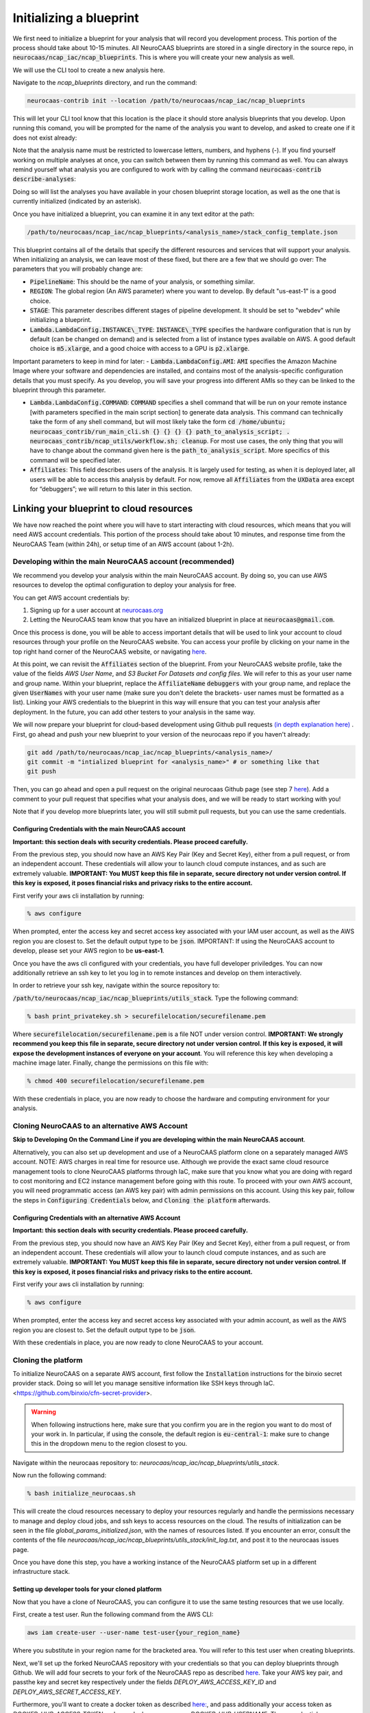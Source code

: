 Initializing a blueprint
========================

We first need to initialize a blueprint for your analysis that will record you development process.
This portion of the process should take about 10-15 minutes. 
All NeuroCAAS blueprints are stored in a single directory in the source repo, in 
:code:`neurocaas/ncap_iac/ncap_blueprints`. This is where you will create your new analysis as well.  

We will use the CLI tool to create a new analysis here. 

Navigate to the
`ncap_blueprints` directory, and run the command:

.. code-block:: bash

   neurocaas-contrib init --location /path/to/neurocaas/ncap_iac/ncap_blueprints

This will let your CLI tool know that this location is the place it should store analysis blueprints that you develop. 
Upon running this comand, you will be prompted for the name of the analysis you want to develop, and asked to create one if it does not exist already:

.. image:: ../images/init_write.png
   :width: 600

Note that the analysis name must be restricted to lowercase letters, numbers, and hyphens (-). 
If you find yourself working on multiple analyses at once, you can switch between them by running this command as well. 
You can always remind yourself what analysis you are configured to work with by calling the command :code:`neurocaas-contrib describe-analyses`:

.. image:: ../images/describe-analyses.png
   :width: 600

Doing so will list the analyses you have available in your chosen blueprint storage location, as well as the one that is currently initialized (indicated by an asterisk).

Once you have initialized a blueprint, you can examine it in any text editor at the path: 

.. code-block:: bash

   /path/to/neurocaas/ncap_iac/ncap_blueprints/<analysis_name>/stack_config_template.json

This blueprint contains all of the details that specify the different resources 
and services that will support your analysis. When initializing an analysis, 
we can leave most of these fixed, but there are a few that we should go over: 
The parameters that you will probably change are:

- :code:`PipelineName`: This should be the name of your analysis, or something similar. 

- :code:`REGION`: The global region (An AWS parameter) where you want to develop. By default "us-east-1" is a good choice.   

- :code:`STAGE`: This parameter describes different stages of pipeline development. It should be set to "webdev" while initializing a blueprint.

- :code:`Lambda.LambdaConfig.INSTANCE\_TYPE`: :code:`INSTANCE\_TYPE` specifies the hardware configuration that is run by default (can be changed on demand) and is selected from a list of instance types available on AWS. A good default choice is :code:`m5.xlarge`, and a good choice with access to a GPU is :code:`p2.xlarge`. 

Important parameters to keep in mind for later: 
- :code:`Lambda.LambdaConfig.AMI`: :code:`AMI` specifies the Amazon Machine Image where your software and dependencies are installed, and contains most of the analysis-specific configuration details that you must specify. As you develop, you will save your progress into different AMIs so they can be linked to the blueprint through this parameter. 

- :code:`Lambda.LambdaConfig.COMMAND`: :code:`COMMAND` specifies a shell command that will be run on your remote instance [with parameters specified in the main script section] to generate data analysis. This command can technically take the form of any shell command, but will most likely take the form :code:`cd /home/ubuntu; neurocaas_contrib/run_main_cli.sh {} {} {} {} path_to_analysis_script; . neurocaas_contrib/ncap_utils/workflow.sh; cleanup`. For most use cases, the only thing that you will have to change about the command given here is the :code:`path_to_analysis_script`. More specifics of this command will be specified later.    

- :code:`Affiliates`: This field describes users of the analysis. It is largely used for testing, as when it is deployed later, all users will be able to access this analysis by default. For now, remove all :code:`Affiliates` from the :code:`UXData` area except for “debuggers”; we will return to this later in this section.
 


Linking your blueprint to cloud resources
----------------------------------------- 

We have now reached the point where you will have to start interacting with cloud resources, which means that you will need AWS account credentials. 
This portion of the process should take about 10 minutes, and response time from the NeuroCAAS Team (within 24h), or setup time of an AWS account (about 1-2h). 

Developing within the main NeuroCAAS account (recommended)
~~~~~~~~~~~~~~~~~~~~~~~~~~~~~~~~~~~~~~~~~~~~~~~~~~~~~~~~~~
We recommend you develop your analysis within the main NeuroCAAS account. By doing so, you can use AWS resources to develop the optimal configuration to deploy your analysis for free. 

You can get AWS account credentials by: 

1. Signing up for a user account at `neurocaas.org <https://www.neurocaas.org/>`_  
2. Letting the NeuroCAAS team know that you have an initialized blueprint in place at :code:`neurocaas@gmail.com`. 

Once this process is done, you will be able to access important details that will be used to link your account to cloud resources through your profile on the NeuroCAAS website. You can access your profile by clicking on your name in the top right hand corner of the NeuroCAAS website, or navigating `here <http://www.neurocaas.org/profile/>`_.

At this point, we can revisit the :code:`Affiliates` section of the blueprint. From your NeuroCAAS website profile, take the value of the fields `AWS User Name`, and `S3 Bucket For Datasets and config files`. We will refer to this as your user name and group name. Within your blueprint, replace the :code:`AffiliateName` :code:`debuggers` with your group name, and replace the given :code:`UserNames` with your user name (make sure you don't delete the brackets- user names must be formatted as a list). Linking your AWS credentials to the blueprint in this way will ensure that you can test your analysis after deployment. In the future, you can add other testers to your analysis in the same way. 

We will now prepare your blueprint for cloud-based development using Github pull requests `(in depth explanation here) <https://blog.axosoft.com/learning-git-pull-request/>`_ . 
First, go ahead and push your new blueprint to your version of the neurocaas repo if you haven't already: 

.. code-block:: bash

    git add /path/to/neurocaas/ncap_iac/ncap_blueprints/<analysis_name>/
    git commit -m "intialized blueprint for <analysis_name>" # or something like that
    git push 

Then, you can go ahead and open a pull request on the original neurocaas Github page (see step 7 `here <https://jarv.is/notes/how-to-pull-request-fork-github/>`_).  
Add a comment to your pull request that specifies what your analysis does, and we will be ready to start working with you! 

Note that if you develop more blueprints later, you will still submit pull requests, but you can use the same credentials. 

Configuring Credentials with the main NeuroCAAS account
*******************************************************
**Important: this section deals with security credentials. Please proceed carefully.**

From the previous step, you should now have an AWS Key Pair (Key and Secret Key),
either from a pull request, or from an independent account. 
These credentials will allow your to launch cloud compute instances, 
and as such are extremely valuable. 
**IMPORTANT: You MUST keep this file
in separate, secure directory not under version control. If this key is
exposed, it poses financial risks and privacy risks to the entire account.** 

First verify your aws cli installation by running:

.. code-block:: bash

    % aws configure

When prompted, enter the access key and secret access key associated
with your IAM user account, as well as the AWS region you are closest
to. Set the default output type to be :code:`json`.
IMPORTANT: If using the NeuroCAAS account to develop, please set your
AWS region to be **us-east-1**.  

Once you have the aws cli configured with your credentials, you  
have full developer priviledges. You can now additionally retrieve 
an ssh key to let you log in to remote instances and develop on them interactively.

In order to retrieve your ssh key, navigate
within the source repository to:

:code:`/path/to/neurocaas/ncap_iac/ncap_blueprints/utils_stack`. Type the following
command:

.. code-block:: bash

    % bash print_privatekey.sh > securefilelocation/securefilename.pem

Where :code:`securefilelocation/securefilename.pem` is a file NOT under
version control. **IMPORTANT: We strongly recommend you keep this file
in separate, secure directory not under version control. If this key is
exposed, it will expose the development instances of everyone on your
account**. You will reference this key when developing a machine image
later. Finally, change the permissions on this file with:

.. code-block:: bash

    % chmod 400 securefilelocation/securefilename.pem


With these credentials in place, you are now ready to choose the hardware and computing environment for your analysis.     

Cloning NeuroCAAS to an alternative AWS Account
~~~~~~~~~~~~~~~~~~~~~~~~~~~~~~~~~~~~~
**Skip to Developing On the Command Line if you are developing within the main NeuroCAAS account**.

Alternatively, you can also set up development and use of a NeuroCAAS platform clone on a separately managed AWS account. NOTE: AWS charges in real time for resource use. Although we provide the exact same cloud resource management tools to clone NeuroCAAS platforms through IaC, make sure that you know what you are doing with regard to cost monitoring and EC2 instance management before going with this route.
To proceed with your own AWS account, you will need programmatic access (an AWS key pair) with admin permissions on this account. Using this key pair, follow the steps in :code:`Configuring Credentials` below, and :code:`Cloning the platform` afterwards. 

Configuring Credentials with an alternative AWS Account
*******************************************************

**Important: this section deals with security credentials. Please proceed carefully.**

From the previous step, you should now have an AWS Key Pair (Key and Secret Key),
either from a pull request, or from an independent account. 
These credentials will allow your to launch cloud compute instances, 
and as such are extremely valuable. 
**IMPORTANT: You MUST keep this file
in separate, secure directory not under version control. If this key is
exposed, it poses financial risks and privacy risks to the entire account.** 

First verify your aws cli installation by running:

.. code-block:: bash

    % aws configure

When prompted, enter the access key and secret access key associated
with your admin account, as well as the AWS region you are closest
to. Set the default output type to be :code:`json`.

With these credentials in place, you are now ready to clone NeuroCAAS to your account. 

Cloning the platform
~~~~~~~~~~~~~~~~~~~~
To initialize NeuroCAAS on a separate AWS account, first follow the :code:`Installation` instructions for
the binxio secret provider stack. Doing so will let you manage sensitive information like SSH keys through IaC. 
<https://github.com/binxio/cfn-secret-provider>. 

.. warning:: 

    When following instructions here, make sure that you confirm you are in the region you want to do most of your work in. In particular, if using the console, the default region is :code:`eu-central-1`: make sure to change this in the dropdown menu to the region closest to you. 
 
Navigate within the
neurocaas repository to: `neurocaas/ncap_iac/ncap_blueprints/utils_stack`.

Now run the following command:

.. code-block:: bash

    % bash initialize_neurocaas.sh

This will create the cloud resources necessary to deploy your resources
regularly and handle the permissions necessary to manage and deploy
cloud jobs, and ssh keys to access resources on the cloud. The results
of initialization can be seen in the file
`global_params_initialized.json`, with the names of resources listed. If
you encounter an error, consult the contents of the file
`neurocaas/ncap_iac/ncap_blueprints/utils_stack/init_log.txt`, and post
it to the neurocaas issues page.

Once you have done this step, you have a working instance of the NeuroCAAS platform set up in a different infrastructure stack. 

Setting up developer tools for your cloned platform
***************************************************

Now that you have a clone of NeuroCAAS, you can configure it to use the same testing resources that we use locally. 

First, create a test user. Run the following command from the AWS CLI: 

.. code-block::     

    aws iam create-user --user-name test-user{your_region_name} 

Where you substitute in your region name for the bracketed area. You will refer to this test user when creating blueprints.     

Next, we'll set up the forked NeuroCAAS repository with your credentials so that you can deploy blueprints through Github. 
We will add four secrets to your fork of the NeuroCAAS repo as described `here <https://docs.github.com/en/actions/security-guides/encrypted-secrets#creating-encrypted-secrets-for-a-repository>`_.
Take your AWS key pair, and passthe key and secret key respectively under the fields `DEPLOY_AWS_ACCESS_KEY_ID` and `DEPLOY_AWS_SECRET_ACCESS_KEY`. 

Furthermore, you'll want to create a docker token as described `here: <https://docs.docker.com/docker-hub/access-tokens/>`_, and pass additionally your access token as `DOCKER_HUB_ACCESS_TOKEN` and your docker username as `DOCKER_HUB_USERNAME`. These credentials are required because we use Docker to deploy analyses to NeuroCAAS via IaC.  


Finally, in order to retrieve your ssh key, navigate
within the source repository to:

:code:`/path/to/neurocaas/ncap_iac/ncap_blueprints/utils_stack`. Type the following
command:

.. code-block:: bash

    % bash print_privatekey.sh > securefilelocation/securefilename.pem

Where :code:`securefilelocation/securefilename.pem` is a file NOT under
version control. **IMPORTANT: We strongly recommend you keep this file
in separate, secure directory not under version control. If this key is
exposed, it will expose the development instances of everyone on your
account**. You will reference this key when developing a machine image
later. Finally, change the permissions on this file with:

.. code-block:: bash

    % chmod 400 securefilelocation/securefilename.pem

Cloning an existing analysis from the main repo to a cloned repo     
*****************************************************************

You can clone an analysis from the main NeuroCAAS analysis by modifying the blueprint for the analysis as follows: 

1. Change the given :code:`PipelineName` parameter: these are unique across all of AWS. 
2. Delete the security group given, and let it be autofilled by your NeuroCAAS account clone. 
3. Request that the AMI underlying the analysis be shared from the main account via a github issue.    
4. Open a pull request with the changed blueprint into your own repository, and comment on the pull request with the command: :code:`#deploy:{foldername}`, where foldername is replaced by the name of the folder where your blueprint is stored in `ncap_blueprints`.  Doing so will trigger an automatic deployment of this analysis on your account. 

